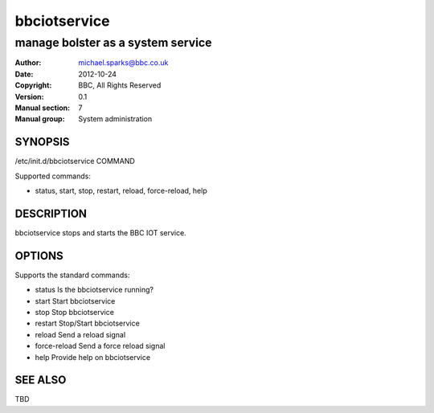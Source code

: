 ===============
 bbciotservice
===============

----------------------------------
manage bolster as a system service
----------------------------------

:Author: michael.sparks@bbc.co.uk
:Date:   2012-10-24
:Copyright: BBC, All Rights Reserved
:Version: 0.1
:Manual section: 7
:Manual group: System administration

.. TODO: authors and author with name <email>

SYNOPSIS
========

/etc/init.d/bbciotservice COMMAND
  
Supported commands:

* status, start, stop, restart, reload, force-reload, help

DESCRIPTION
===========

bbciotservice stops and starts the BBC IOT service.

OPTIONS
=======

Supports the standard commands:

* status        Is the bbciotservice running?
* start         Start bbciotservice
* stop          Stop bbciotservice
* restart       Stop/Start bbciotservice
* reload        Send a reload signal
* force-reload  Send a force reload signal
* help          Provide help on bbciotservice

SEE ALSO
========

TBD

